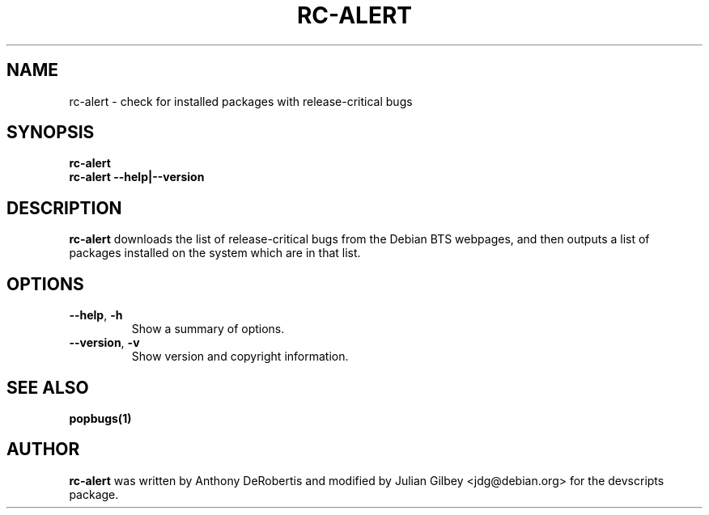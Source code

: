 .TH RC-ALERT 1 "Debian Utilities" "DEBIAN" \" -*- nroff -*-
.SH NAME
rc-alert \- check for installed packages with release-critical bugs
.SH SYNOPSIS
\fBrc-alert\fR
.br
\fBrc-alert \-\-help|\-\-version\fR
.SH DESCRIPTION
\fBrc-alert\fR downloads the list of release-critical bugs from the
Debian BTS webpages, and then outputs a list of packages installed on
the system which are in that list.
.SH OPTIONS
.TP
.BR \-\-help ", " \-h
Show a summary of options.
.TP
.BR \-\-version ", " \-v
Show version and copyright information.
.SH SEE ALSO
.BR popbugs(1)
.SH AUTHOR
\fBrc-alert\fR was written by Anthony DeRobertis and modified by
Julian Gilbey <jdg@debian.org> for the devscripts package.
